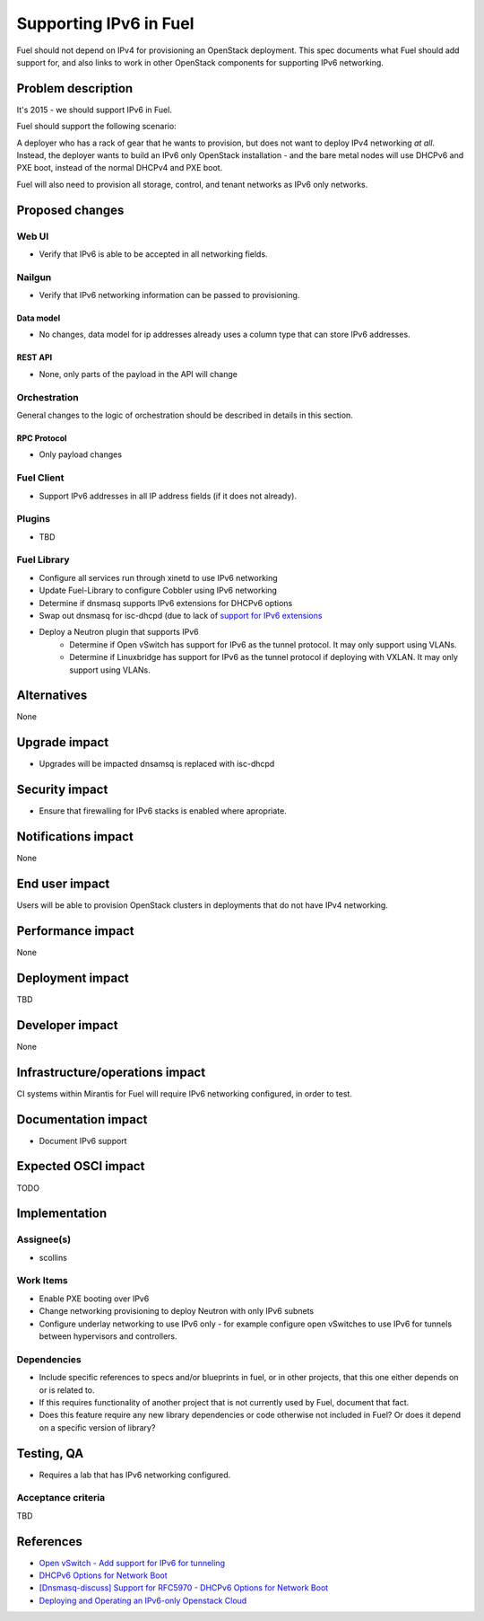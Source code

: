 ..
 This work is licensed under a Creative Commons Attribution 3.0 Unported
 License.

 http://creativecommons.org/licenses/by/3.0/legalcode

=======================
Supporting IPv6 in Fuel
=======================

Fuel should not depend on IPv4 for provisioning an OpenStack
deployment. This spec documents what Fuel should add support for, and
also links to work in other OpenStack components for supporting IPv6
networking.


--------------------
Problem description
--------------------

It's 2015 - we should support IPv6 in Fuel.

Fuel should support the following scenario:

A deployer who has a rack of gear that he wants to provision, but does
not want to deploy IPv4 networking *at all*. Instead, the deployer
wants to build an IPv6 only OpenStack installation - and the bare
metal nodes will use DHCPv6 and PXE boot, instead of the normal
DHCPv4 and PXE boot.

Fuel will also need to provision all storage, control, and tenant
networks as IPv6 only networks.

----------------
Proposed changes
----------------


Web UI
======

* Verify that IPv6 is able to be accepted in all networking fields.


Nailgun
=======

* Verify that IPv6 networking information can be passed to
  provisioning.

Data model
----------

* No changes, data model for ip addresses already uses a column type
  that can store IPv6 addresses. 

REST API
--------

* None, only parts of the payload in the API will change 

Orchestration
=============

General changes to the logic of orchestration should be described in details
in this section.


RPC Protocol
------------

* Only payload changes

Fuel Client
===========

* Support IPv6 addresses in all IP address fields (if it does not
  already).

Plugins
=======

* TBD

Fuel Library
============

* Configure all services run through xinetd to use IPv6 networking
* Update Fuel-Library to configure Cobbler using IPv6 networking
* Determine if dnsmasq supports IPv6 extensions for DHCPv6 options
* Swap out dnsmasq for isc-dhcpd (due to lack of `support for IPv6 extensions <https://wiki.ubuntu.com/UEFI/SecureBoot-PXE-IPv6#DHCPv6_.28isc-dhcp-server.29>`_
* Deploy a Neutron plugin that supports IPv6 
     * Determine if Open vSwitch has support for IPv6 as the tunnel
       protocol. It may only support using VLANs.
     * Determine if Linuxbridge has support for IPv6 as the tunnel
       protocol if deploying with VXLAN. It may only support using VLANs.

------------
Alternatives
------------

None

--------------
Upgrade impact
--------------

* Upgrades will be impacted dnsamsq is replaced with isc-dhcpd

---------------
Security impact
---------------

* Ensure that firewalling for IPv6 stacks is enabled where apropriate.

--------------------
Notifications impact
--------------------

None

---------------
End user impact
---------------

Users will be able to provision OpenStack clusters in deployments that
do not have IPv4 networking.

------------------
Performance impact
------------------

None

-----------------
Deployment impact
-----------------

TBD

----------------
Developer impact
----------------

None

--------------------------------
Infrastructure/operations impact
--------------------------------

CI systems within Mirantis for Fuel will require IPv6 networking
configured, in order to test.

--------------------
Documentation impact
--------------------

* Document IPv6 support

--------------------
Expected OSCI impact
--------------------

TODO

--------------
Implementation
--------------

Assignee(s)
===========

* scollins

Work Items
==========

* Enable PXE booting over IPv6

* Change networking provisioning to deploy Neutron with only IPv6
  subnets

* Configure underlay networking to use IPv6 only - for example
  configure open vSwitches to use IPv6 for tunnels between hypervisors
  and controllers.


Dependencies
============

* Include specific references to specs and/or blueprints in fuel, or in other
  projects, that this one either depends on or is related to.

* If this requires functionality of another project that is not currently used
  by Fuel, document that fact.

* Does this feature require any new library dependencies or code otherwise not
  included in Fuel? Or does it depend on a specific version of library?


------------
Testing, QA
------------

* Requires a lab that has IPv6 networking configured.

Acceptance criteria
===================

TBD


----------
References
----------

* `Open vSwitch - Add support for IPv6 for tunneling <https://www.mail-archive.com/dev%40openvswitch.org/msg46017.html>`_

* `DHCPv6 Options for Network Boot  <http://tools.ietf.org/html/rfc5970>`_

* `[Dnsmasq-discuss] Support for RFC5970 - DHCPv6 Options for Network Boot <http://lists.thekelleys.org.uk/pipermail/dnsmasq-discuss/2015q3/009802.html>`_

* `Deploying and Operating an IPv6-only Openstack Cloud <http://sched.co/49sH>`_
